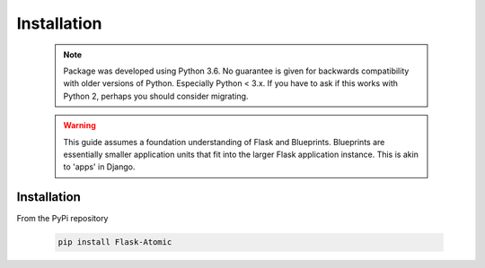 Installation
=========================

    .. note::

        Package was developed using Python 3.6. No guarantee is given for
        backwards compatibility with older versions of Python. Especially
        Python < 3.x. If you have to ask if this works with Python 2,
        perhaps you should consider migrating.


    .. warning::

        This guide assumes a foundation understanding of Flask and Blueprints.
        Blueprints are essentially smaller application units that fit into the
        larger Flask application instance. This is akin to 'apps' in Django.


Installation
------------

From the PyPi repository

    .. code-block::

        pip install Flask-Atomic
